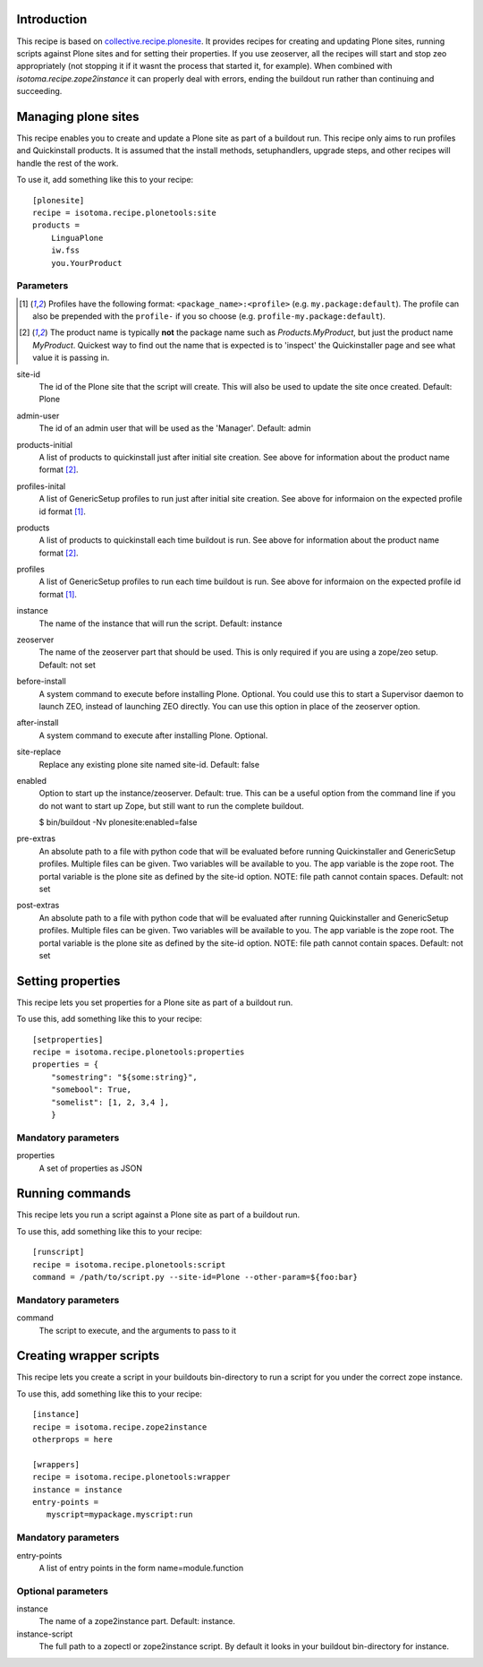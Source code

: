 Introduction
============

This recipe is based on `collective.recipe.plonesite`_. It provides recipes for creating and updating Plone sites, running scripts against Plone sites and for setting their properties. If you use zeoserver, all the recipes will start and stop zeo appropriately (not stopping it if it wasnt the process that started it, for example). When combined with `isotoma.recipe.zope2instance` it can properly deal with errors, ending the buildout run rather than continuing and succeeding.

.. _`collective.recipe.plonesite`: http://pypi.python.org/pypi/collective.recipe.plonesite
.. _`isotoma.recipe.zope2instance`: http://pypi.python.org/pypi/isotoma.recipe.zope2instance


Managing plone sites
====================

This recipe enables you to create and update a Plone site as part of a buildout run.  This recipe only aims to run profiles and Quickinstall products.  It is assumed that the install methods, setuphandlers, upgrade steps, and other recipes will handle the rest of the work.

To use it, add something like this to your recipe::

    [plonesite]
    recipe = isotoma.recipe.plonetools:site
    products =
        LinguaPlone
        iw.fss
        you.YourProduct

Parameters
----------

.. [1] Profiles have the following format: ``<package_name>:<profile>`` (e.g. ``my.package:default``).  The profile can also be prepended with the ``profile-`` if you so choose (e.g. ``profile-my.package:default``).

.. [2] The product name is typically **not** the package name such as `Products.MyProduct`, but just the product name `MyProduct`. Quickest way to find out the name that is expected is to 'inspect' the Quickinstaller page and see what value it is passing in.

site-id
    The id of the Plone site that the script will create.  This will also be used to update the site once created.  Default: Plone

admin-user
    The id of an admin user that will be used as the 'Manager'.  Default: admin

products-initial
    A list of products to quickinstall just after initial site creation. See above for information about the product name format [2]_.

profiles-inital
    A list of GenericSetup profiles to run just after initial site creation. See above for informaion on the expected profile id format [1]_.

products
    A list of products to quickinstall each time buildout is run. See above for information about the product name format [2]_.

profiles
    A list of GenericSetup profiles to run each time buildout is run. See above for informaion on the expected profile id format [1]_.

instance
    The name of the instance that will run the script. Default: instance

zeoserver
    The name of the zeoserver part that should be used.  This is only required if you are using a zope/zeo setup. Default: not set

before-install
    A system command to execute before installing Plone.  Optional.  You could use this to start a Supervisor daemon to launch ZEO, instead of launching ZEO directly.  You can use this option in place of the zeoserver option.

after-install
    A system command to execute after installing Plone.  Optional.

site-replace
    Replace any existing plone site named site-id. Default: false

enabled
    Option to start up the instance/zeoserver.  Default: true.  This can be a useful option from the command line if you do not want to start up Zope, but still want to run the complete buildout.

    $ bin/buildout -Nv plonesite:enabled=false

pre-extras
    An absolute path to a file with python code that will be evaluated before running Quickinstaller and GenericSetup profiles.  Multiple files can be given.  Two variables will be available to you.  The app variable is the zope root.  The portal variable is the plone site as defined by the site-id option. NOTE: file path cannot contain spaces. Default: not set

post-extras
    An absolute path to a file with python code that will be evaluated after running Quickinstaller and GenericSetup profiles.  Multiple files can be given.  Two variables will be available to you.  The app variable is the zope root.  The portal variable is the plone site as defined by the site-id option. NOTE: file path cannot contain spaces. Default: not set


Setting properties
==================

This recipe lets you set properties for a Plone site as part of a buildout run.

To use this, add something like this to your recipe::

    [setproperties]
    recipe = isotoma.recipe.plonetools:properties
    properties = {
        "somestring": "${some:string}",
        "somebool": True,
        "somelist": [1, 2, 3,4 ],
        }

Mandatory parameters
--------------------

properties
    A set of properties as JSON


Running commands
================

This recipe lets you run a script against a Plone site as part of a buildout run.

To use this, add something like this to your recipe::

    [runscript]
    recipe = isotoma.recipe.plonetools:script
    command = /path/to/script.py --site-id=Plone --other-param=${foo:bar}

Mandatory parameters
--------------------

command
    The script to execute, and the arguments to pass to it


Creating wrapper scripts
========================

This recipe lets you create a script in your buildouts bin-directory to run a script for you under the correct
zope instance.

To use this, add something like this to your recipe::

    [instance]
    recipe = isotoma.recipe.zope2instance
    otherprops = here

    [wrappers]
    recipe = isotoma.recipe.plonetools:wrapper
    instance = instance
    entry-points =
       myscript=mypackage.myscript:run

Mandatory parameters
--------------------

entry-points
    A list of entry points in the form name=module.function

Optional parameters
-------------------

instance
    The name of a zope2instance part. Default: instance.

instance-script
    The full path to a zopectl or zope2instance script. By default it looks in your buildout bin-directory for instance.


